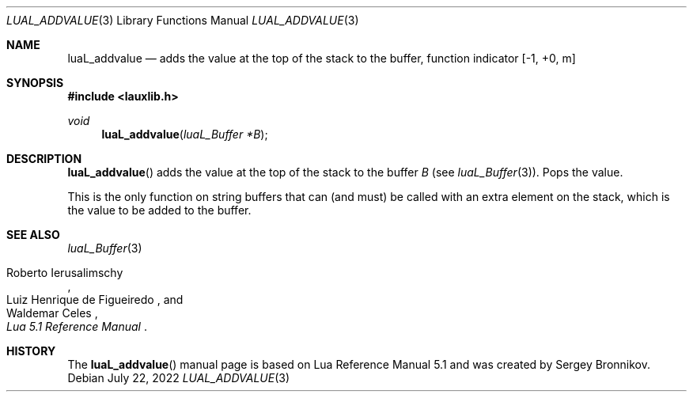 .Dd $Mdocdate: July 22 2022 $
.Dt LUAL_ADDVALUE 3
.Os
.Sh NAME
.Nm luaL_addvalue
.Nd adds the value at the top of the stack to the buffer, function indicator
.Bq -1, +0, m
.Sh SYNOPSIS
.In lauxlib.h
.Ft void
.Fn luaL_addvalue "luaL_Buffer *B"
.Sh DESCRIPTION
.Fn luaL_addvalue
adds the value at the top of the stack to the buffer
.Fa B
.Pq see Xr luaL_Buffer 3 .
Pops the value.
.Pp
This is the only function on string buffers that can (and must) be called with
an extra element on the stack, which is the value to be added to the buffer.
.Sh SEE ALSO
.Xr luaL_Buffer 3
.Rs
.%A Roberto Ierusalimschy
.%A Luiz Henrique de Figueiredo
.%A Waldemar Celes
.%T Lua 5.1 Reference Manual
.Re
.Sh HISTORY
The
.Fn luaL_addvalue
manual page is based on Lua Reference Manual 5.1 and was created by Sergey Bronnikov.
